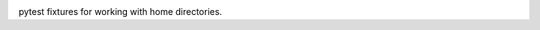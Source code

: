.. image:: https://img.shields.io/pypi/v/pytest-home.svg
   :target: https://pypi.org/project/pytest-home

.. image:: https://img.shields.io/pypi/pyversions/pytest-home.svg

.. image:: https://github.com/jaraco/pytest-home/actions/workflows/main.yml/badge.svg
   :target: https://github.com/jaraco/pytest-home/actions?query=workflow%3A%22tests%22
   :alt: tests

.. image:: https://img.shields.io/endpoint?url=https://raw.githubusercontent.com/astral-sh/ruff/main/assets/badge/v2.json
    :target: https://github.com/astral-sh/ruff
    :alt: Ruff

.. image:: https://readthedocs.org/projects/pytest-home/badge/?version=latest
   :target: https://pytest-home.readthedocs.io/en/latest/?badge=latest

.. image:: https://img.shields.io/badge/skeleton-2025-informational
   :target: https://blog.jaraco.com/skeleton


pytest fixtures for working with home directories.
